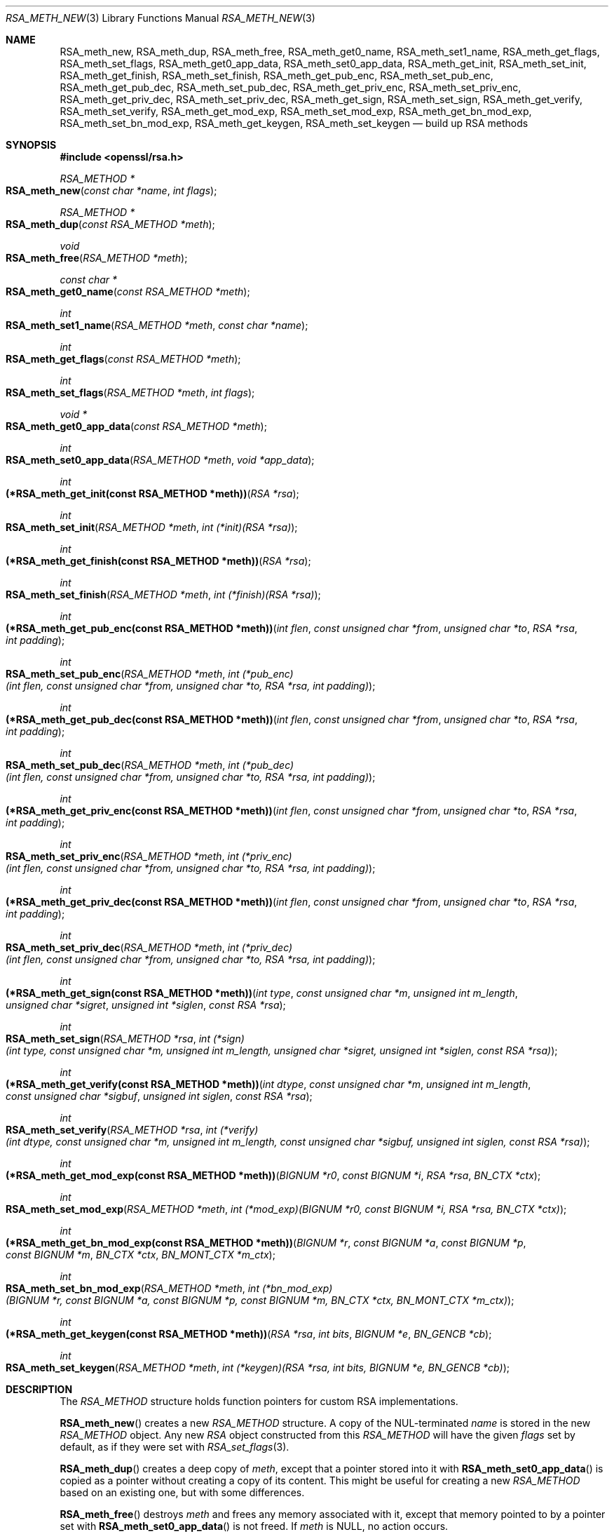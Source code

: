 .\" $OpenBSD: RSA_meth_new.3,v 1.4 2019/06/08 09:53:15 schwarze Exp $
.\" full merge up to: OpenSSL a970b14f Jul 31 18:58:40 2017 -0400
.\" selective merge up to: OpenSSL 24907560 Sep 17 07:47:42 2018 +1000
.\"
.\" This file is a derived work.
.\" The changes are covered by the following Copyright and license:
.\"
.\" Copyright (c) 2018, 2019 Ingo Schwarze <schwarze@openbsd.org>
.\"
.\" Permission to use, copy, modify, and distribute this software for any
.\" purpose with or without fee is hereby granted, provided that the above
.\" copyright notice and this permission notice appear in all copies.
.\"
.\" THE SOFTWARE IS PROVIDED "AS IS" AND THE AUTHOR DISCLAIMS ALL WARRANTIES
.\" WITH REGARD TO THIS SOFTWARE INCLUDING ALL IMPLIED WARRANTIES OF
.\" MERCHANTABILITY AND FITNESS. IN NO EVENT SHALL THE AUTHOR BE LIABLE FOR
.\" ANY SPECIAL, DIRECT, INDIRECT, OR CONSEQUENTIAL DAMAGES OR ANY DAMAGES
.\" WHATSOEVER RESULTING FROM LOSS OF USE, DATA OR PROFITS, WHETHER IN AN
.\" ACTION OF CONTRACT, NEGLIGENCE OR OTHER TORTIOUS ACTION, ARISING OUT OF
.\" OR IN CONNECTION WITH THE USE OR PERFORMANCE OF THIS SOFTWARE.
.\"
.\" The original file was written by Richard Levitte <levitte@openssl.org>.
.\" Copyright (c) 2016 The OpenSSL Project.  All rights reserved.
.\"
.\" Redistribution and use in source and binary forms, with or without
.\" modification, are permitted provided that the following conditions
.\" are met:
.\"
.\" 1. Redistributions of source code must retain the above copyright
.\"    notice, this list of conditions and the following disclaimer.
.\"
.\" 2. Redistributions in binary form must reproduce the above copyright
.\"    notice, this list of conditions and the following disclaimer in
.\"    the documentation and/or other materials provided with the
.\"    distribution.
.\"
.\" 3. All advertising materials mentioning features or use of this
.\"    software must display the following acknowledgment:
.\"    "This product includes software developed by the OpenSSL Project
.\"    for use in the OpenSSL Toolkit. (http://www.openssl.org/)"
.\"
.\" 4. The names "OpenSSL Toolkit" and "OpenSSL Project" must not be used to
.\"    endorse or promote products derived from this software without
.\"    prior written permission. For written permission, please contact
.\"    openssl-core@openssl.org.
.\"
.\" 5. Products derived from this software may not be called "OpenSSL"
.\"    nor may "OpenSSL" appear in their names without prior written
.\"    permission of the OpenSSL Project.
.\"
.\" 6. Redistributions of any form whatsoever must retain the following
.\"    acknowledgment:
.\"    "This product includes software developed by the OpenSSL Project
.\"    for use in the OpenSSL Toolkit (http://www.openssl.org/)"
.\"
.\" THIS SOFTWARE IS PROVIDED BY THE OpenSSL PROJECT ``AS IS'' AND ANY
.\" EXPRESSED OR IMPLIED WARRANTIES, INCLUDING, BUT NOT LIMITED TO, THE
.\" IMPLIED WARRANTIES OF MERCHANTABILITY AND FITNESS FOR A PARTICULAR
.\" PURPOSE ARE DISCLAIMED.  IN NO EVENT SHALL THE OpenSSL PROJECT OR
.\" ITS CONTRIBUTORS BE LIABLE FOR ANY DIRECT, INDIRECT, INCIDENTAL,
.\" SPECIAL, EXEMPLARY, OR CONSEQUENTIAL DAMAGES (INCLUDING, BUT
.\" NOT LIMITED TO, PROCUREMENT OF SUBSTITUTE GOODS OR SERVICES;
.\" LOSS OF USE, DATA, OR PROFITS; OR BUSINESS INTERRUPTION)
.\" HOWEVER CAUSED AND ON ANY THEORY OF LIABILITY, WHETHER IN CONTRACT,
.\" STRICT LIABILITY, OR TORT (INCLUDING NEGLIGENCE OR OTHERWISE)
.\" ARISING IN ANY WAY OUT OF THE USE OF THIS SOFTWARE, EVEN IF ADVISED
.\" OF THE POSSIBILITY OF SUCH DAMAGE.
.\"
.Dd $Mdocdate: June 8 2019 $
.Dt RSA_METH_NEW 3
.Os
.Sh NAME
.Nm RSA_meth_new ,
.Nm RSA_meth_dup ,
.Nm RSA_meth_free ,
.Nm RSA_meth_get0_name ,
.Nm RSA_meth_set1_name ,
.Nm RSA_meth_get_flags ,
.Nm RSA_meth_set_flags ,
.Nm RSA_meth_get0_app_data ,
.Nm RSA_meth_set0_app_data ,
.Nm RSA_meth_get_init ,
.Nm RSA_meth_set_init ,
.Nm RSA_meth_get_finish ,
.Nm RSA_meth_set_finish ,
.Nm RSA_meth_get_pub_enc ,
.Nm RSA_meth_set_pub_enc ,
.Nm RSA_meth_get_pub_dec ,
.Nm RSA_meth_set_pub_dec ,
.Nm RSA_meth_get_priv_enc ,
.Nm RSA_meth_set_priv_enc ,
.Nm RSA_meth_get_priv_dec ,
.Nm RSA_meth_set_priv_dec ,
.Nm RSA_meth_get_sign ,
.Nm RSA_meth_set_sign ,
.Nm RSA_meth_get_verify ,
.Nm RSA_meth_set_verify ,
.Nm RSA_meth_get_mod_exp ,
.Nm RSA_meth_set_mod_exp ,
.Nm RSA_meth_get_bn_mod_exp ,
.Nm RSA_meth_set_bn_mod_exp ,
.Nm RSA_meth_get_keygen ,
.Nm RSA_meth_set_keygen
.Nd build up RSA methods
.Sh SYNOPSIS
.In openssl/rsa.h
.Ft RSA_METHOD *
.Fo RSA_meth_new
.Fa "const char *name"
.Fa "int flags"
.Fc
.Ft RSA_METHOD *
.Fo RSA_meth_dup
.Fa "const RSA_METHOD *meth"
.Fc
.Ft void
.Fo RSA_meth_free
.Fa "RSA_METHOD *meth"
.Fc
.Ft const char *
.Fo RSA_meth_get0_name
.Fa "const RSA_METHOD *meth"
.Fc
.Ft int
.Fo RSA_meth_set1_name
.Fa "RSA_METHOD *meth"
.Fa "const char *name"
.Fc
.Ft int
.Fo RSA_meth_get_flags
.Fa "const RSA_METHOD *meth"
.Fc
.Ft int
.Fo RSA_meth_set_flags
.Fa "RSA_METHOD *meth"
.Fa "int flags"
.Fc
.Ft void *
.Fo RSA_meth_get0_app_data
.Fa "const RSA_METHOD *meth"
.Fc
.Ft int
.Fo RSA_meth_set0_app_data
.Fa "RSA_METHOD *meth"
.Fa "void *app_data"
.Fc
.Ft int
.Fo "(*RSA_meth_get_init(const RSA_METHOD *meth))"
.Fa "RSA *rsa"
.Fc
.Ft int
.Fo "RSA_meth_set_init"
.Fa "RSA_METHOD *meth"
.Fa "int (*init)(RSA *rsa)"
.Fc
.Ft int
.Fo "(*RSA_meth_get_finish(const RSA_METHOD *meth))"
.Fa "RSA *rsa"
.Fc
.Ft int
.Fo RSA_meth_set_finish
.Fa "RSA_METHOD *meth"
.Fa "int (*finish)(RSA *rsa)"
.Fc
.Ft int
.Fo "(*RSA_meth_get_pub_enc(const RSA_METHOD *meth))"
.Fa "int flen"
.Fa "const unsigned char *from"
.Fa "unsigned char *to"
.Fa "RSA *rsa"
.Fa "int padding"
.Fc
.Ft int
.Fo RSA_meth_set_pub_enc
.Fa "RSA_METHOD *meth"
.Fa "int (*pub_enc)(int flen, const unsigned char *from,\
 unsigned char *to, RSA *rsa, int padding)"
.Fc
.Ft int
.Fo "(*RSA_meth_get_pub_dec(const RSA_METHOD *meth))"
.Fa "int flen"
.Fa "const unsigned char *from"
.Fa "unsigned char *to"
.Fa "RSA *rsa"
.Fa "int padding"
.Fc
.Ft int
.Fo RSA_meth_set_pub_dec
.Fa "RSA_METHOD *meth"
.Fa "int (*pub_dec)(int flen, const unsigned char *from,\
 unsigned char *to, RSA *rsa, int padding)"
.Fc
.Ft int
.Fo "(*RSA_meth_get_priv_enc(const RSA_METHOD *meth))"
.Fa "int flen"
.Fa "const unsigned char *from"
.Fa "unsigned char *to"
.Fa "RSA *rsa"
.Fa "int padding"
.Fc
.Ft int
.Fo RSA_meth_set_priv_enc
.Fa "RSA_METHOD *meth"
.Fa "int (*priv_enc)(int flen, const unsigned char *from,\
 unsigned char *to, RSA *rsa, int padding)"
.Fc
.Ft int
.Fo "(*RSA_meth_get_priv_dec(const RSA_METHOD *meth))"
.Fa "int flen"
.Fa "const unsigned char *from"
.Fa "unsigned char *to"
.Fa "RSA *rsa"
.Fa "int padding"
.Fc
.Ft int
.Fo RSA_meth_set_priv_dec
.Fa "RSA_METHOD *meth"
.Fa "int (*priv_dec)(int flen, const unsigned char *from,\
 unsigned char *to, RSA *rsa, int padding)"
.Fc
.Ft int
.Fo "(*RSA_meth_get_sign(const RSA_METHOD *meth))"
.Fa "int type"
.Fa "const unsigned char *m"
.Fa "unsigned int m_length"
.Fa "unsigned char *sigret"
.Fa "unsigned int *siglen"
.Fa "const RSA *rsa"
.Fc
.Ft int
.Fo RSA_meth_set_sign
.Fa "RSA_METHOD *rsa"
.Fa "int (*sign)(int type, const unsigned char *m, unsigned int m_length,\
 unsigned char *sigret, unsigned int *siglen, const RSA *rsa)"
.Fc
.Ft int
.Fo "(*RSA_meth_get_verify(const RSA_METHOD *meth))"
.Fa "int dtype"
.Fa "const unsigned char *m"
.Fa "unsigned int m_length"
.Fa "const unsigned char *sigbuf"
.Fa "unsigned int siglen"
.Fa "const RSA *rsa"
.Fc
.Ft int
.Fo RSA_meth_set_verify
.Fa "RSA_METHOD *rsa"
.Fa "int (*verify)(int dtype, const unsigned char *m,\
 unsigned int m_length, const unsigned char *sigbuf,\
 unsigned int siglen, const RSA *rsa)"
.Fc
.Ft int
.Fo "(*RSA_meth_get_mod_exp(const RSA_METHOD *meth))"
.Fa "BIGNUM *r0"
.Fa "const BIGNUM *i"
.Fa "RSA *rsa"
.Fa "BN_CTX *ctx"
.Fc
.Ft int
.Fo RSA_meth_set_mod_exp
.Fa "RSA_METHOD *meth"
.Fa "int (*mod_exp)(BIGNUM *r0, const BIGNUM *i, RSA *rsa, BN_CTX *ctx)"
.Fc
.Ft int
.Fo "(*RSA_meth_get_bn_mod_exp(const RSA_METHOD *meth))"
.Fa "BIGNUM *r"
.Fa "const BIGNUM *a"
.Fa "const BIGNUM *p"
.Fa "const BIGNUM *m"
.Fa "BN_CTX *ctx"
.Fa "BN_MONT_CTX *m_ctx"
.Fc
.Ft int
.Fo RSA_meth_set_bn_mod_exp
.Fa "RSA_METHOD *meth"
.Fa "int (*bn_mod_exp)(BIGNUM *r, const BIGNUM *a, const BIGNUM *p,\
 const BIGNUM *m, BN_CTX *ctx, BN_MONT_CTX *m_ctx)"
.Fc
.Ft int
.Fo "(*RSA_meth_get_keygen(const RSA_METHOD *meth))"
.Fa "RSA *rsa"
.Fa "int bits"
.Fa "BIGNUM *e"
.Fa "BN_GENCB *cb"
.Fc
.Ft int
.Fo RSA_meth_set_keygen
.Fa "RSA_METHOD *meth"
.Fa "int (*keygen)(RSA *rsa, int bits, BIGNUM *e, BN_GENCB *cb)"
.Fc
.Sh DESCRIPTION
The
.Vt RSA_METHOD
structure holds function pointers for custom RSA implementations.
.Pp
.Fn RSA_meth_new
creates a new
.Vt RSA_METHOD
structure.
A copy of the NUL-terminated
.Fa name
is stored in the new
.Vt RSA_METHOD
object.
Any new
.Vt RSA
object constructed from this
.Vt RSA_METHOD
will have the given
.Fa flags
set by default, as if they were set with
.Xr RSA_set_flags 3 .
.Pp
.Fn RSA_meth_dup
creates a deep copy of
.Fa meth ,
except that a pointer stored into it with
.Fn RSA_meth_set0_app_data
is copied as a pointer without creating a copy of its content.
This might be useful for creating a new
.Vt RSA_METHOD
based on an existing one, but with some differences.
.Pp
.Fn RSA_meth_free
destroys
.Fa meth
and frees any memory associated with it,
except that memory pointed to by a pointer set with
.Fn RSA_meth_set0_app_data
is not freed.
If
.Fa meth
is
.Dv NULL ,
no action occurs.
.Pp
.Fn RSA_meth_get0_name
returns an internal pointer to the name of
.Fa meth .
.Fn RSA_meth_set1_name
stores a copy of the NUL-terminated
.Fa name
in the
.Vt RSA_METHOD
object after freeing the previously stored name.
Method names are ignored by the default RSA implementation
but can be used by alternative implementations
and by the application program.
.Pp
.Fn RSA_meth_get_flags
retrieves the flags from
.Fa meth .
Flags are documented in
.Xr RSA_test_flags 3 .
.Fn RSA_meth_set_flags
overwrites all flags in
.Fa meth .
Unlike
.Xr RSA_set_flags 3 ,
it does not preserve any flags that were set before the call.
.Pp
.Fn RSA_meth_get0_app_data
and
.Fn RSA_meth_set0_app_data
get and set a pointer to implementation-specific data.
The function
.Fn RSA_meth_free
does not
.Xr free 3
the memory pointed to by
.Fa app_data .
The default RSA implementation does not use
.Fa app_data .
.Pp
.Fn RSA_meth_get_init
and
.Fn RSA_meth_set_init
get and set an optional function used when creating a new
.Vt RSA
object.
Unless
.Fa init
is
.Dv NULL ,
it will be called at the end of
.Xr RSA_new 3 ,
.Xr RSA_new_method 3 ,
and
.Xr RSA_set_method 3 ,
passing a pointer to the newly allocated or reset
.Vt RSA
object as an argument.
The default RSA implementation,
.Xr RSA_PKCS1_SSLeay 3 ,
contains an
.Fa init
function equivalent to calling
.Xr RSA_set_flags 3
with an argument of
.Dv RSA_FLAG_CACHE_PUBLIC | RSA_FLAG_CACHE_PRIVATE .
.Pp
.Fn RSA_meth_get_finish
and
.Fn RSA_meth_set_finish
get and set an optional function for destroying an
.Vt RSA
object.
Unless
.Fa finish
is
.Dv NULL ,
it will be called from
.Xr RSA_set_method 3
and from
.Xr RSA_free 3 .
It takes the same argument as
.Xr RSA_free 3
and is intended to do RSA implementation specific cleanup.
The memory used by the
.Vt RSA
object itself should not be freed by the
.Fa finish
function.
The default RSA implementation contains a
.Fa finish
function freeing the memory used by the
.Dv RSA_FLAG_CACHE_PUBLIC
and
.Dv RSA_FLAG_CACHE_PRIVATE
caches.
.Pp
.Fn RSA_meth_get_pub_enc ,
.Fn RSA_meth_set_pub_enc ,
.Fn RSA_meth_get_pub_dec ,
.Fn RSA_meth_set_pub_dec ,
.Fn RSA_meth_get_priv_enc ,
.Fn RSA_meth_set_priv_enc ,
.Fn RSA_meth_get_priv_dec ,
and
.Fn RSA_meth_set_priv_dec
get and set the mandatory functions
used for public and private key encryption and decryption.
These functions will be called from
.Xr RSA_public_encrypt 3 ,
.Xr RSA_public_decrypt 3 ,
.Xr RSA_private_encrypt 3 ,
and
.Xr RSA_private_decrypt 3 ,
respectively, and take the same parameters as those.
.Pp
.Fn RSA_meth_get_sign ,
.Fn RSA_meth_set_sign ,
.Fn RSA_meth_get_verify ,
and
.Fn RSA_meth_set_verify
get and set the optional functions
used for creating and verifying an RSA signature.
If the flag
.Dv RSA_FLAG_SIGN_VER
is set on the
.Vt RSA
object in question and
.Fa sign
or
.Fa verify
is not
.Dv NULL ,
it will be called from
.Xr RSA_sign 3
or
.Xr RSA_verify 3 ,
respectively, and take the same parameters as those.
Otherwise,
.Xr RSA_private_encrypt 3
or
.Xr RSA_public_decrypt 3
will be used instead.
.Pp
.Fn RSA_meth_get_mod_exp
and
.Fn RSA_meth_set_mod_exp
get and set the function used for CRT computations involving the
.Fa p ,
.Fa q ,
.Fa dmp1 ,
.Fa dmq1 ,
and
.Fa iqmp
fields of an
.Vt RSA
object.
It is used by the default RSA implementation during
.Xr RSA_private_encrypt 3
and
.Xr RSA_private_decrypt 3
when the required components of the private key are available
or when the
.Dv RSA_FLAG_EXT_PKEY
flag is set.
.Pp
.Fn RSA_meth_get_bn_mod_exp
and
.Fn RSA_meth_set_bn_mod_exp
get and set the function used for CRT computations,
specifically the value r =
.Fa a
\(ha
.Fa p
mod
.Fa m .
It is used by the default RSA implementation during
.Xr RSA_public_encrypt 3
and
.Xr RSA_public_decrypt 3
and as a fallback during
.Xr RSA_private_encrypt 3
and
.Xr RSA_private_decrypt 3 .
.Pp
.Fn RSA_meth_get_keygen
and
.Fn RSA_meth_set_keygen
get and set the optional function used for generating a new RSA key pair.
Unless
.Fa keygen
is
.Dv NULL ,
it will be called from
.Xr RSA_generate_key_ex 3
and takes the same parameters.
Otherwise, a builtin default implementation is used.
.Sh RETURN VALUES
.Fn RSA_meth_new
and
.Fn RSA_meth_dup
return the newly allocated
.Vt RSA_METHOD
object or
.Dv NULL
on failure.
.Pp
.Fn RSA_meth_get0_name
returns an internal pointer which must not be freed by the caller.
.Pp
.Fn RSA_meth_get_flags
returns zero or more
.Dv RSA_FLAG_*
constants OR'ed together, or 0 if no flags are set in
.Fa meth .
.Pp
.Fn RSA_meth_get0_app_data
returns the pointer that was earlier passed to
.Fn RSA_meth_set0_app_data
or
.Dv NULL
otherwise.
.Pp
All other
.Fn RSA_meth_get_*
functions return the appropriate function pointer that has been set
with the corresponding
.Fn RSA_meth_set_*
function, or
.Dv NULL
if no such pointer has been set in
.Fa meth .
.Pp
All
.Fn RSA_meth_set*
functions return 1 on success or 0 on failure.
In the current implementation, only
.Fn RSA_meth_set1_name
can actually fail.
.Sh SEE ALSO
.Xr RSA_generate_key_ex 3 ,
.Xr RSA_new 3 ,
.Xr RSA_private_encrypt 3 ,
.Xr RSA_public_encrypt 3 ,
.Xr RSA_set_flags 3 ,
.Xr RSA_set_method 3 ,
.Xr RSA_sign 3
.Sh HISTORY
These functions first appeared in OpenSSL 1.1.0.
.Fn RSA_meth_new ,
.Fn RSA_meth_dup ,
.Fn RSA_meth_free ,
.Fn RSA_meth_set_finish ,
.Fn RSA_meth_set_priv_enc ,
and
.Fn RSA_meth_set_priv_dec
have been available since
.Ox 6.3 ,
.Fn RSA_meth_set1_name
and
.Fn RSA_meth_get_finish
since
.Ox 6.4 ,
and
.Fn RSA_meth_get0_name ,
.Fn RSA_meth_get_flags ,
.Fn RSA_meth_set_flags ,
.Fn RSA_meth_get0_app_data ,
.Fn RSA_meth_set0_app_data ,
.Fn RSA_meth_get_init ,
.Fn RSA_meth_set_init ,
.Fn RSA_meth_set_finish ,
.Fn RSA_meth_get_pub_enc ,
.Fn RSA_meth_set_pub_enc ,
.Fn RSA_meth_get_pub_dec ,
.Fn RSA_meth_set_pub_dec ,
.Fn RSA_meth_get_priv_enc ,
.Fn RSA_meth_get_priv_dec ,
.Fn RSA_meth_get_sign ,
.Fn RSA_meth_set_sign ,
.Fn RSA_meth_get_verify ,
.Fn RSA_meth_set_verify ,
.Fn RSA_meth_get_mod_exp ,
.Fn RSA_meth_set_mod_exp ,
.Fn RSA_meth_get_bn_mod_exp ,
.Fn RSA_meth_set_bn_mod_exp ,
.Fn RSA_meth_get_keygen ,
and
.Fn RSA_meth_set_keygen
since
.Ox 6.6 .
